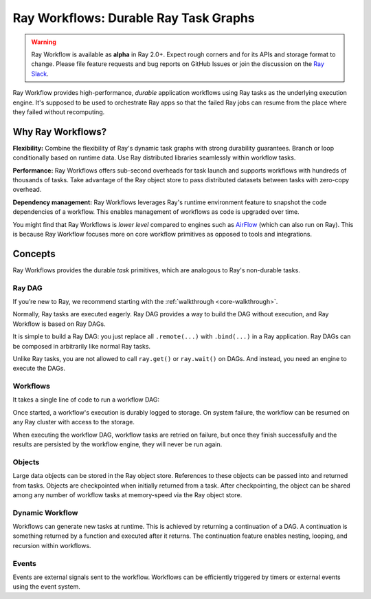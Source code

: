 .. _workflows:

Ray Workflows: Durable Ray Task Graphs
======================================================================

.. warning::

  Ray Workflow is available as **alpha** in Ray 2.0+. Expect rough corners and
  for its APIs and storage format to change. Please file feature requests and
  bug reports on GitHub Issues or join the discussion on the
  `Ray Slack <https://forms.gle/9TSdDYUgxYs8SA9e8>`__.

Ray Workflow provides high-performance, *durable* application workflows using
Ray tasks as the underlying execution engine. It's supposed to be used to
orchestrate Ray apps so that the failed Ray jobs can resume from the place
where they failed without recomputing.


Why Ray Workflows?
------------------

**Flexibility:** Combine the flexibility of Ray's dynamic task graphs with
strong durability guarantees. Branch or loop conditionally based on runtime
data. Use Ray distributed libraries seamlessly within workflow tasks.

**Performance:** Ray Workflows offers sub-second overheads for task launch and
supports workflows with hundreds of thousands of tasks. Take advantage of the
Ray object store to pass distributed datasets between tasks with zero-copy
overhead.

**Dependency management:** Ray Workflows leverages Ray's runtime environment
feature to snapshot the code dependencies of a workflow. This enables management
of workflows as code is upgraded over time.

You might find that Ray Workflows is *lower level* compared to engines such as
`AirFlow <https://www.astronomer.io/blog/airflow-ray-data-science-story>`__
(which can also run on Ray). This is because Ray Workflow focuses more on core
workflow primitives as opposed to tools and integrations.

Concepts
--------
Ray Workflows provides the durable *task* primitives, which are analogous to
Ray's non-durable tasks.

Ray DAG
~~~~~~~

If you’re new to Ray, we recommend starting with the
:ref:`walkthrough <core-walkthrough>`.

Normally, Ray tasks are executed eagerly.
Ray DAG provides a way to build the DAG without execution, and Ray Workflow is
based on Ray DAGs.

It is simple to build a Ray DAG: you just replace all ``.remote(...)`` with
``.bind(...)`` in a Ray application. Ray DAGs can be composed in arbitrarily
like normal Ray tasks.

Unlike Ray tasks, you are not allowed to call ``ray.get()`` or ``ray.wait()`` on
DAGs. And instead, you need an engine to execute the DAGs.

.. code-block:: python
    :caption: Composing functions together into a DAG:

    import ray

    @ray.remote
    def one() -> int:
        return 1

    @ray.remote
    def add(a: int, b: int) -> int:
        return a + b

    dag = add.bind(100, one.bind())


Workflows
~~~~~~~~~

It takes a single line of code to run a workflow DAG:

.. code-block:: python
    :caption: Run a workflow DAG:

    from ray import workflow

    # Run the workflow until it completes and returns the output
    assert workflow.run(dag) == 101

    # Or you can run it asynchronously and fetch the output via 'ray.get'
    output_ref = workflow.run_async(dag)
    assert ray.get(output_ref) == 101


Once started, a workflow's execution is durably logged to storage. On system
failure, the workflow can be resumed on any Ray cluster with access to the
storage.

When executing the workflow DAG, workflow tasks are retried on failure, but once
they finish successfully and the results are persisted by the workflow engine,
they will never be run again.

.. code-block:: python
    :caption: Retrieve the output:

    # configure the storage with "ray.init" or "ray start --head --storage=<STORAGE_URI>"
    # A default temporary storage is used by by the workflow if starting without
    # Ray init.
    ray.init(storage="/tmp/data")
    assert output.run(workflow_id="run_1") == 101
    assert workflow.get_status("run_1") == workflow.WorkflowStatus.SUCCESSFUL
    assert workflow.get_output("run_1") == 101
    # workflow.get_output_async returns an ObjectRef.
    assert ray.get(workflow.get_output_async("run_1")) == 101

Objects
~~~~~~~
Large data objects can be stored in the Ray object store. References to these
objects can be passed into and returned from tasks. Objects are checkpointed
when initially returned from a task. After checkpointing, the object can be
shared among any number of workflow tasks at memory-speed via the Ray object
store.

.. code-block:: python
    :caption: Using Ray objects in a workflow:

    import ray
    from typing import List

    @ray.remote
    def hello():
        return "hello"

    @ray.remote
    def words() -> List[ray.ObjectRef]:
        # NOTE: Here it is ".remote()" instead of ".bind()", so
        # it creates an ObjectRef instead of a DAG.
        return [hello.remote(), ray.put("world")]

    @ray.remote
    def concat(words: List[ray.ObjectRef]) -> str:
        return " ".join([ray.get(w) for w in words])

    assert workflow.run(concat.bind(words.bind())) == "hello world"

Dynamic Workflow
~~~~~~~~~~~~~~~~
Workflows can generate new tasks at runtime. This is achieved by returning a
continuation of a DAG. A continuation is something returned by a function and
executed after it returns. The continuation feature enables nesting, looping,
and recursion within workflows.

.. code-block:: python
    :caption: The Fibonacci recursive workflow:

    @ray.remote
    def add(a: int, b: int) -> int:
        return a + b

    @ray.remote
    def fib(n: int) -> int:
        if n <= 1:
            return n
        # return a continuation of a DAG
        return workflow.continuation(add.bind(fib.bind(n - 1), fib.bind(n - 2)))

    assert workflow.run(fib.bind(10)) == 55


Events
~~~~~~
Events are external signals sent to the workflow. Workflows can be efficiently
triggered by timers or external events using the event system.

.. code-block:: python
    :caption: Using events.

    # Sleep is a special type of event.
    sleep_task = workflow.sleep(100)

    # `wait_for_events` allows for pluggable event listeners.
    event_task = workflow.wait_for_event(MyEventListener)

    @ray.remote
    def gather(*args):
        return args

    # If a task's arguments include events, the task won't be executed until all
    # of the events have occurred.
    workflow.run(gather.bind(sleep_task, event_task, "hello world"))
